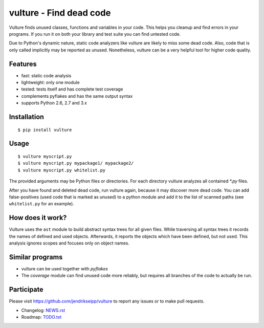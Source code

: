 vulture - Find dead code
========================

.. image:: https://travis-ci.org/jendrikseipp/vulture.svg?branch=master
   :target: https://travis-ci.org/jendrikseipp/vulture

Vulture finds unused classes, functions and variables in your code.
This helps you cleanup and find errors in your programs. If you run it
on both your library and test suite you can find untested code.

Due to Python's dynamic nature, static code analyzers like vulture are
likely to miss some dead code. Also, code that is only called
implicitly may be reported as unused. Nonetheless, vulture can be a
very helpful tool for higher code quality.


Features
--------

* fast: static code analysis
* lightweight: only one module
* tested: tests itself and has complete test coverage
* complements pyflakes and has the same output syntax
* supports Python 2.6, 2.7 and 3.x


Installation
------------

::

  $ pip install vulture


Usage
-----

::

  $ vulture myscript.py
  $ vulture myscript.py mypackage1/ mypackage2/
  $ vulture myscript.py whitelist.py

The provided arguments may be Python files or directories. For each
directory vulture analyzes all contained `*.py` files.

After you have found and deleted dead code, run vulture again, because
it may discover more dead code. You can add false-positives (used code
that is marked as unused) to a python module and add it to the list of
scanned paths (see ``whitelist.py`` for an example).


How does it work?
-----------------

Vulture uses the ``ast`` module to build abstract syntax trees for all
given files. While traversing all syntax trees it records the names of
defined and used objects. Afterwards, it reports the objects which have
been defined, but not used. This analysis ignores scopes and focuses
only on object names.


Similar programs
----------------

* vulture can be used together with *pyflakes*
* The *coverage* module can find unused code more reliably, but requires
  all branches of the code to actually be run.


Participate
-----------

Please visit https://github.com/jendrikseipp/vulture to report any
issues or to make pull requests.

* Changelog: `NEWS.rst <https://github.com/jendrikseipp/vulture/blob/master/NEWS.rst>`_
* Roadmap: `TODO.txt <https://github.com/jendrikseipp/vulture/blob/master/TODO.txt>`_
